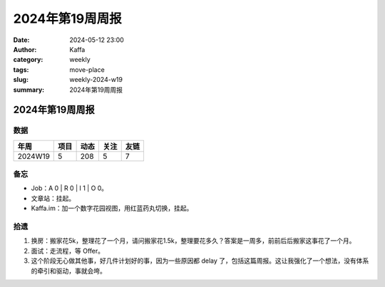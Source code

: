 2024年第19周周报
##################################################

:date: 2024-05-12 23:00
:author: Kaffa
:category: weekly
:tags: move-place
:slug: weekly-2024-w19
:summary: 2024年第19周周报


2024年第19周周报
======================

数据
------

========== ========== ========== ========== ==========
年周        项目       动态       关注       友链
========== ========== ========== ========== ==========
2024W19    5          208        5          7
========== ========== ========== ========== ==========


备忘
------

* Job：A 0 | R 0 | I 1 | O 0。
* 文章站：挂起。
* Kaffa.im：加一个数字花园视图，用红蓝药丸切换，挂起。

拾遗
------

1. 换房：搬家花5k，整理花了一个月，请问搬家花1.5k，整理要花多久？答案是一周多，前前后后搬家这事花了一个月。
2. 面试：走流程，等 Offer。
3. 这个阶段无心做其他事，好几件计划好的事，因为一些原因都 delay 了，包括这篇周报。这让我强化了一个想法，没有体系的牵引和驱动，事就会垮。


